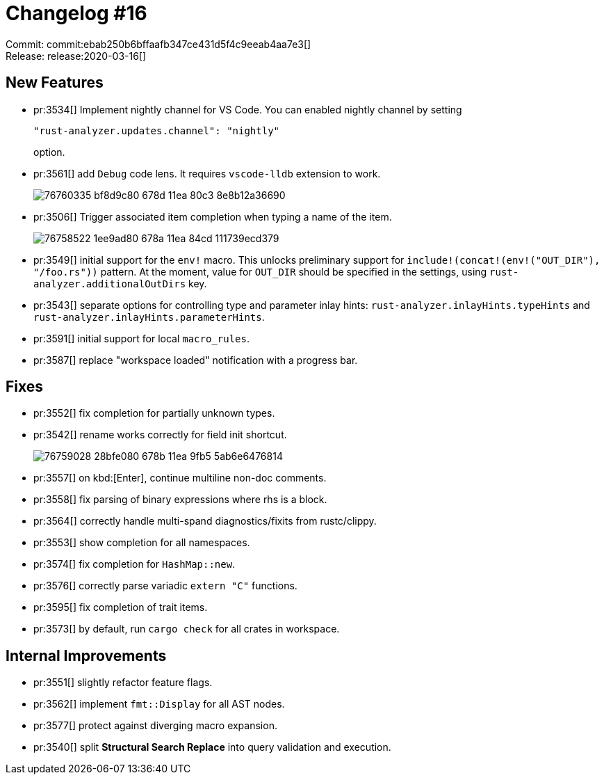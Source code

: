 = Changelog #16
:sectanchors:
:page-layout: post

Commit: commit:ebab250b6bffaafb347ce431d5f4c9eeab4aa7e3[] +
Release: release:2020-03-16[]

== New Features

* pr:3534[] Implement nightly channel for VS Code.
  You can enabled nightly channel by setting
+
[source]
----
"rust-analyzer.updates.channel": "nightly"
----
option.

* pr:3561[] add `Debug` code lens. It requires `vscode-lldb` extension to work.
+
image::https://user-images.githubusercontent.com/1711539/76760335-bf8d9c80-678d-11ea-80c3-8e8b12a36690.gif[]

* pr:3506[] Trigger associated item completion when typing a name of the item.
+
image::https://user-images.githubusercontent.com/1711539/76758522-1ee9ad80-678a-11ea-84cd-111739ecd379.gif[]

* pr:3549[] initial support for the `env!` macro. This unlocks preliminary support for `include!(concat!(env!("OUT_DIR"), "/foo.rs"))` pattern.
  At the moment, value for `OUT_DIR` should be specified in the settings, using `rust-analyzer.additionalOutDirs` key. 
* pr:3543[] separate options for controlling type and parameter inlay hints:
  `rust-analyzer.inlayHints.typeHints` and `rust-analyzer.inlayHints.parameterHints`.
* pr:3591[] initial support for local `macro_rules`.
* pr:3587[] replace "workspace loaded" notification with a progress bar.

== Fixes

* pr:3552[] fix completion for partially unknown types.
* pr:3542[] rename works correctly for field init shortcut.
+
image::https://user-images.githubusercontent.com/1711539/76759028-28bfe080-678b-11ea-9fb5-5ab6e6476814.gif[]
* pr:3557[] on kbd:[Enter], continue multiline non-doc comments.
* pr:3558[] fix parsing of binary expressions where rhs is a block.
* pr:3564[] correctly handle multi-spand diagnostics/fixits from rustc/clippy.
* pr:3553[] show completion for all namespaces.
* pr:3574[] fix completion for `HashMap::new`.
* pr:3576[] correctly parse variadic `+extern "C"+` functions.
* pr:3595[] fix completion of trait items.
* pr:3573[] by default, run `cargo check` for all crates in workspace.

== Internal Improvements

* pr:3551[] slightly refactor feature flags.
* pr:3562[] implement `fmt::Display` for all AST nodes.
* pr:3577[] protect against diverging macro expansion.
* pr:3540[] split **Structural Search Replace** into query validation and execution.
